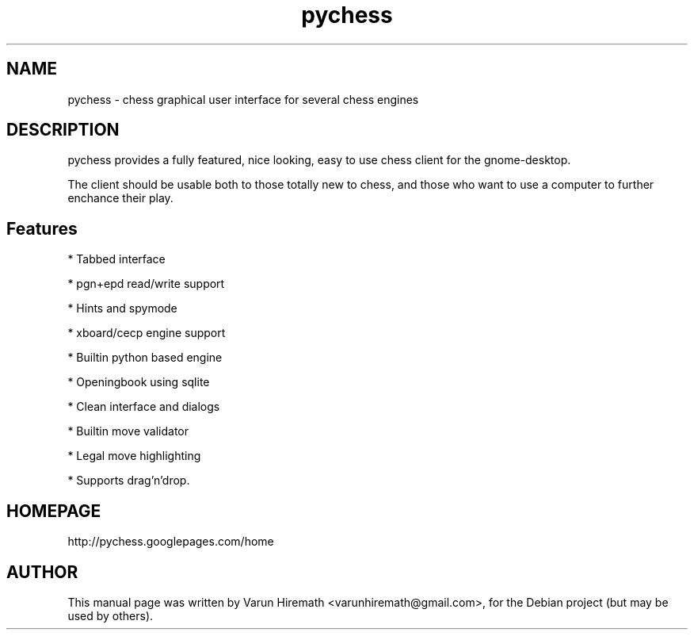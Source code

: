 .TH pychess 1 "December 22, 2006"
.SH NAME
pychess - chess graphical user interface for several chess engines
.SH DESCRIPTION
.PP
pychess provides a fully featured, nice looking, easy to use chess
client for the gnome-desktop.

The client should be usable both to those totally new to chess, and
those who want to use a computer to further enchance their play. 
.PP
.SH Features
.PP
* Tabbed interface
.PP
* pgn+epd read/write support
.PP
* Hints and spymode
.PP
* xboard/cecp engine support 
.PP
* Builtin python based engine
.PP
* Openingbook using sqlite
.PP
* Clean interface and dialogs
.PP
* Builtin move validator
.PP
* Legal move highlighting 
.PP
* Supports drag'n'drop.
.SH HOMEPAGE
http://pychess.googlepages.com/home
.SH AUTHOR
This manual page was written by Varun Hiremath <varunhiremath@gmail.com>,
for the Debian project (but may be used by others).
